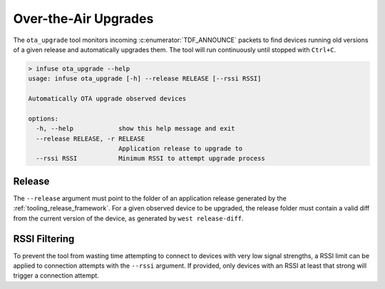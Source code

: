 .. _python_ota_upgrade:

Over-the-Air Upgrades
#####################

The ``ota_upgrade`` tool monitors incoming :c:enumerator:`TDF_ANNOUNCE` packets to find devices
running old versions of a given release and automatically upgrades them. The tool will run
continuously until stopped with ``Ctrl+C``.

.. code:: bash

   > infuse ota_upgrade --help
   usage: infuse ota_upgrade [-h] --release RELEASE [--rssi RSSI]

   Automatically OTA upgrade observed devices

   options:
     -h, --help            show this help message and exit
     --release RELEASE, -r RELEASE
                           Application release to upgrade to
     --rssi RSSI           Minimum RSSI to attempt upgrade process

Release
*******

The ``--release`` argument must point to the folder of an application release generated
by the :ref:`tooling_release_framework`. For a given observed device to be upgraded, the
release folder must contain a valid diff from the current version of the device, as generated
by ``west release-diff``.

RSSI Filtering
**************

To prevent the tool from wasting time attempting to connect to devices with very low signal
strengths, a RSSI limit can be applied to connection attempts with the ``--rssi`` argument.
If provided, only devices with an RSSI at least that strong will trigger a connection attempt.
